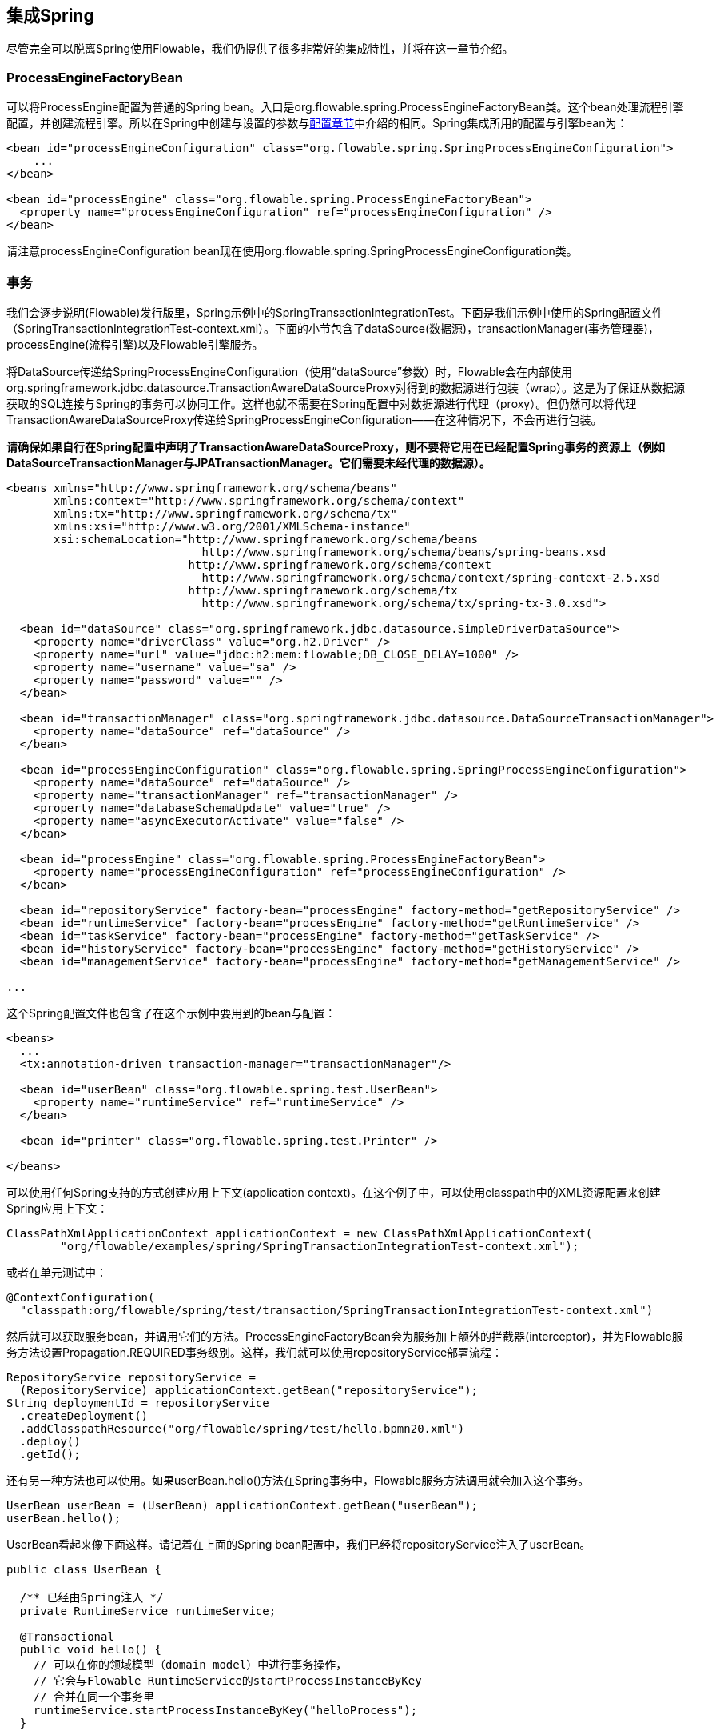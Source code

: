 [[springintegration]]

== 集成Spring

尽管完全可以脱离Spring使用Flowable，我们仍提供了很多非常好的集成特性，并将在这一章节介绍。

=== ProcessEngineFactoryBean

可以将++ProcessEngine++配置为普通的Spring bean。入口是++org.flowable.spring.ProcessEngineFactoryBean++类。这个bean处理流程引擎配置，并创建流程引擎。所以在Spring中创建与设置的参数与<<configuration,配置章节>>中介绍的相同。Spring集成所用的配置与引擎bean为：

[source,xml,linenums]
----
<bean id="processEngineConfiguration" class="org.flowable.spring.SpringProcessEngineConfiguration">
    ...
</bean>

<bean id="processEngine" class="org.flowable.spring.ProcessEngineFactoryBean">
  <property name="processEngineConfiguration" ref="processEngineConfiguration" />
</bean>

----

请注意++processEngineConfiguration++ bean现在使用++org.flowable.spring.SpringProcessEngineConfiguration++类。

[[_transactions]]
=== 事务

我们会逐步说明(Flowable)发行版里，Spring示例中的++SpringTransactionIntegrationTest++。下面是我们示例中使用的Spring配置文件（SpringTransactionIntegrationTest-context.xml）。下面的小节包含了dataSource(数据源)，transactionManager(事务管理器)，processEngine(流程引擎)以及Flowable引擎服务。

将DataSource传递给++SpringProcessEngineConfiguration++（使用“dataSource”参数）时，Flowable会在内部使用++org.springframework.jdbc.datasource.TransactionAwareDataSourceProxy++对得到的数据源进行包装（wrap）。这是为了保证从数据源获取的SQL连接与Spring的事务可以协同工作。这样也就不需要在Spring配置中对数据源进行代理（proxy）。但仍然可以将代理++TransactionAwareDataSourceProxy++传递给++SpringProcessEngineConfiguration++——在这种情况下，不会再进行包装。

**请确保如果自行在Spring配置中声明了++TransactionAwareDataSourceProxy++，则不要将它用在已经配置Spring事务的资源上（例如DataSourceTransactionManager与JPATransactionManager。它们需要未经代理的数据源）。**

[source,xml,linenums]
----
<beans xmlns="http://www.springframework.org/schema/beans"
       xmlns:context="http://www.springframework.org/schema/context"
       xmlns:tx="http://www.springframework.org/schema/tx"
       xmlns:xsi="http://www.w3.org/2001/XMLSchema-instance"
       xsi:schemaLocation="http://www.springframework.org/schema/beans
                             http://www.springframework.org/schema/beans/spring-beans.xsd
                           http://www.springframework.org/schema/context 
                             http://www.springframework.org/schema/context/spring-context-2.5.xsd
                           http://www.springframework.org/schema/tx
                             http://www.springframework.org/schema/tx/spring-tx-3.0.xsd">

  <bean id="dataSource" class="org.springframework.jdbc.datasource.SimpleDriverDataSource">
    <property name="driverClass" value="org.h2.Driver" />
    <property name="url" value="jdbc:h2:mem:flowable;DB_CLOSE_DELAY=1000" />
    <property name="username" value="sa" />
    <property name="password" value="" />
  </bean>

  <bean id="transactionManager" class="org.springframework.jdbc.datasource.DataSourceTransactionManager">
    <property name="dataSource" ref="dataSource" />
  </bean>

  <bean id="processEngineConfiguration" class="org.flowable.spring.SpringProcessEngineConfiguration">
    <property name="dataSource" ref="dataSource" />
    <property name="transactionManager" ref="transactionManager" />
    <property name="databaseSchemaUpdate" value="true" />
    <property name="asyncExecutorActivate" value="false" />
  </bean>

  <bean id="processEngine" class="org.flowable.spring.ProcessEngineFactoryBean">
    <property name="processEngineConfiguration" ref="processEngineConfiguration" />
  </bean>

  <bean id="repositoryService" factory-bean="processEngine" factory-method="getRepositoryService" />
  <bean id="runtimeService" factory-bean="processEngine" factory-method="getRuntimeService" />
  <bean id="taskService" factory-bean="processEngine" factory-method="getTaskService" />
  <bean id="historyService" factory-bean="processEngine" factory-method="getHistoryService" />
  <bean id="managementService" factory-bean="processEngine" factory-method="getManagementService" />

...
----

这个Spring配置文件也包含了在这个示例中要用到的bean与配置：

[source,xml,linenums]
----
<beans>
  ...
  <tx:annotation-driven transaction-manager="transactionManager"/>

  <bean id="userBean" class="org.flowable.spring.test.UserBean">
    <property name="runtimeService" ref="runtimeService" />
  </bean>

  <bean id="printer" class="org.flowable.spring.test.Printer" />

</beans>
----

可以使用任何Spring支持的方式创建应用上下文(application context)。在这个例子中，可以使用classpath中的XML资源配置来创建Spring应用上下文：


[source,java,linenums]
----
ClassPathXmlApplicationContext applicationContext = new ClassPathXmlApplicationContext(
	"org/flowable/examples/spring/SpringTransactionIntegrationTest-context.xml");
----

或者在单元测试中：

[source,java,linenums]
----
@ContextConfiguration(
  "classpath:org/flowable/spring/test/transaction/SpringTransactionIntegrationTest-context.xml")
----

然后就可以获取服务bean，并调用它们的方法。ProcessEngineFactoryBean会为服务加上额外的拦截器(interceptor)，并为Flowable服务方法设置Propagation.REQUIRED事务级别。这样，我们就可以使用repositoryService部署流程：

[source,java,linenums]
----
RepositoryService repositoryService =
  (RepositoryService) applicationContext.getBean("repositoryService");
String deploymentId = repositoryService
  .createDeployment()
  .addClasspathResource("org/flowable/spring/test/hello.bpmn20.xml")
  .deploy()
  .getId();

----

还有另一种方法也可以使用。如果userBean.hello()方法在Spring事务中，Flowable服务方法调用就会加入这个事务。

[source,java,linenums]
----
UserBean userBean = (UserBean) applicationContext.getBean("userBean");
userBean.hello();
----

UserBean看起来像下面这样。请记着在上面的Spring bean配置中，我们已经将repositoryService注入了userBean。

[source,java,linenums]
----
public class UserBean {

  /** 已经由Spring注入 */
  private RuntimeService runtimeService;

  @Transactional
  public void hello() {
    // 可以在你的领域模型（domain model）中进行事务操作，
    // 它会与Flowable RuntimeService的startProcessInstanceByKey
    // 合并在同一个事务里
    runtimeService.startProcessInstanceByKey("helloProcess");
  }

  public void setRuntimeService(RuntimeService runtimeService) {
    this.runtimeService = runtimeService;
  }
}
----

[[springExpressions]]


=== 表达式

当使用ProcessEngineFactoryBean时，默认BPMN流程中所有的<<apiExpressions,表达式>>都可以“看见”所有的Spring bean。可以通过配置的map，限制表达式能使用的bean，甚至可以完全禁止表达式使用bean。下面的例子只暴露了一个bean（printer），可以使用“printer”作为key访问。**要完全禁止表达式使用bean，可以将SpringProcessEngineConfiguration的‘beans’参数设为空list。如果不设置‘beans’参数，则上下文中的所有bean都将可以使用。**

[source,xml,linenums]
----
<bean id="processEngineConfiguration" class="org.flowable.spring.SpringProcessEngineConfiguration">
  ...
  <property name="beans">
    <map>
      <entry key="printer" value-ref="printer" />
    </map>
  </property>
</bean>

<bean id="printer" class="org.flowable.examples.spring.Printer" />
----

这样就可以在表达式中使用这个bean了。例如，SpringTransactionIntegrationTest ++hello.bpmn20.xml++展示了如何通过UEL方法表达式(method expression)调用Spring bean：

[source,xml,linenums]
----
<definitions id="definitions">

  <process id="helloProcess">

    <startEvent id="start" />
    <sequenceFlow id="flow1" sourceRef="start" targetRef="print" />

    <serviceTask id="print" flowable:expression="#{printer.printMessage()}" />
    <sequenceFlow id="flow2" sourceRef="print" targetRef="end" />

    <endEvent id="end" />

  </process>

</definitions>
----

其中++Printer++为：

[source,java,linenums]
----
public class Printer {

  public void printMessage() {
    System.out.println("hello world");
  }
}
----

Spring bean配置（上面已经展示过）为：

[source,xml,linenums]
----
<beans>
  ...

  <bean id="printer" class="org.flowable.examples.spring.Printer" />

</beans>
----

[[_automatic_resource_deployment]]
=== 自动部署资源

集成Spring也提供了部署资源的特殊方式。在流程引擎配置中，可以指定一组资源。当创建流程引擎时，会扫描并部署这些资源。可以用过滤器阻止重复部署：只有当资源确实发生变化时，才会重新部署至Flowable数据库。在Spring容器经常重启（例如测试时）的时候，这很有用。

这里有个例子：

[source,xml,linenums]
----
<bean id="processEngineConfiguration" class="org.flowable.spring.SpringProcessEngineConfiguration">
  ...
  <property name="deploymentResources"
    value="classpath*:/org/flowable/spring/test/autodeployment/autodeploy.*.bpmn20.xml" />
</bean>

<bean id="processEngine" class="org.flowable.spring.ProcessEngineFactoryBean">
  <property name="processEngineConfiguration" ref="processEngineConfiguration" />
</bean>
----

默认情况下，上面的配置方式会将符合这个过滤器的所有资源组织在一起，作为Flowable引擎的一个部署。重复检测过滤器将作用于整个部署，避免重复地部署未改变资源。有时这不是你想要的。例如，如果用这种方式部署了一组资源，即使只有其中的一个资源发生了改变，整个部署都会被视作已改变，因此这个部署中所有的所有流程定义都会被重新部署。这将导致每个流程定义都会刷新版本号（流程定义id会变化），即使实际上只有一个流程发生了变化。

可以使用++SpringProcessEngineConfiguration++中的额外参数+deploymentMode+，定制部署的方式。这个参数定义了对于一组符合过滤器的资源，组织部署的方式。默认这个参数有3个可用值：

* ++default++: 将所有资源组织在一个部署中，整体用于重复检测过滤。这是默认值，在未设置这个参数时也会用这个值。
* ++single-resource++: 为每个资源创建一个单独的部署，并用于重复检测过滤。如果希望单独部署每一个流程定义，并且只有在它发生变化时才创建新的流程定义版本，就应该使用这个值。
* ++resource-parent-folder++: 为同一个目录下的资源创建一个单独的部署，并用于重复检测过滤。这个参数值可以为大多数资源创建独立的部署。同时仍可以通过将部分资源放在同一个目录下，将它们组织在一起。这里有一个将++deploymentMode++设置为++single-resource++的例子：


[source,xml,linenums]
----
<bean id="processEngineConfiguration"
    class="org.flowable.spring.SpringProcessEngineConfiguration">
  ...
  <property name="deploymentResources" value="classpath*:/flowable/*.bpmn" />
  <property name="deploymentMode" value="single-resource" />
</bean>
----

如果上述++deploymentMode++的参数值不能满足要求，还可以自定义组织部署的行为。创建++SpringProcessEngineConfiguration++的子类，并覆盖++getAutoDeploymentStrategy(String deploymentMode)++方法。这个方法用于确定对给定的++deploymentMode++参数值，应使用何种部署策略。


[[springUnitTest]]


=== 单元测试

与Spring集成后，业务流程可以非常简单地使用标准的 <<apiUnitTesting,Flowable测试工具>>进行测试。下面的例子展示了如何通过典型的基于Spring的单元测试，对业务流程进行测试：

[source,java,linenums]
----
@RunWith(SpringJUnit4ClassRunner.class)
@ContextConfiguration("classpath:org/flowable/spring/test/junit4/springTypicalUsageTest-context.xml")
public class MyBusinessProcessTest {

  @Autowired
  private RuntimeService runtimeService;

  @Autowired
  private TaskService taskService;

  @Autowired
  @Rule
  public FlowableRule flowableSpringRule;

  @Test
  @Deployment
  public void simpleProcessTest() {
    runtimeService.startProcessInstanceByKey("simpleProcess");
    Task task = taskService.createTaskQuery().singleResult();
    assertEquals("My Task", task.getName());

    taskService.complete(task.getId());
    assertEquals(0, runtimeService.createProcessInstanceQuery().count());

  }
}
----

请注意要让这个例子可以正常工作，需要在Spring配置中定义__org.flowable.engine.test.FlowableRule__ bean（在上面的例子中通过@Autowire注入）。


[source,xml,linenums]
----
<bean id="flowableRule" class="org.flowable.engine.test.Flowable">
  <property name="processEngine" ref="processEngine" />
</bean>

----


[[_jpa_with_hibernate_4_2_x]]
=== 通过Hibernate 4.2.x使用JPA

要在Flowable引擎的服务任务或者监听器逻辑中使用Hibernate 4.2.x JPA，需要添加Spring ORM的额外依赖。对Hibernate 4.1.x或更低则不需要。需要添加的依赖为：

[source,xml,linenums]
----
<dependency>
  <groupId>org.springframework</groupId>
  <artifactId>spring-orm</artifactId>
  <version>${org.springframework.version}</version>
</dependency>
----


